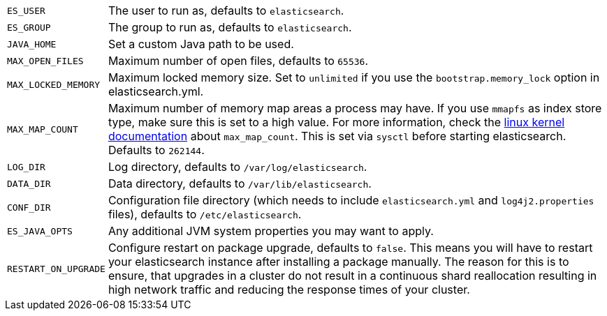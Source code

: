 [horizontal]
`ES_USER`::

  The user to run as, defaults to `elasticsearch`.

`ES_GROUP`::

  The group to run as, defaults to `elasticsearch`.

`JAVA_HOME`::

  Set a custom Java path to be used.

`MAX_OPEN_FILES`::

    Maximum number of open files, defaults to `65536`.

`MAX_LOCKED_MEMORY`::

    Maximum locked memory size. Set to `unlimited` if you use the
    `bootstrap.memory_lock` option in elasticsearch.yml.

`MAX_MAP_COUNT`::

    Maximum number of memory map areas a process may have. If you use `mmapfs`
    as index store type, make sure this is set to a high value. For more
    information, check the
    https://github.com/torvalds/linux/blob/master/Documentation/sysctl/vm.txt[linux kernel documentation]
    about `max_map_count`. This is set via `sysctl` before starting
    elasticsearch. Defaults to `262144`.

`LOG_DIR`::

    Log directory, defaults to `/var/log/elasticsearch`.

`DATA_DIR`::

    Data directory, defaults to `/var/lib/elasticsearch`.

`CONF_DIR`::

    Configuration file directory (which needs to include `elasticsearch.yml`
    and `log4j2.properties` files), defaults to `/etc/elasticsearch`.

`ES_JAVA_OPTS`::

    Any additional JVM system properties you may want to apply.

`RESTART_ON_UPGRADE`::

    Configure restart on package upgrade, defaults to `false`. This means you
    will have to restart your elasticsearch instance after installing a
    package manually. The reason for this is to ensure, that upgrades in a
    cluster do not result in a continuous shard reallocation resulting in high
    network traffic and reducing the response times of your cluster.
